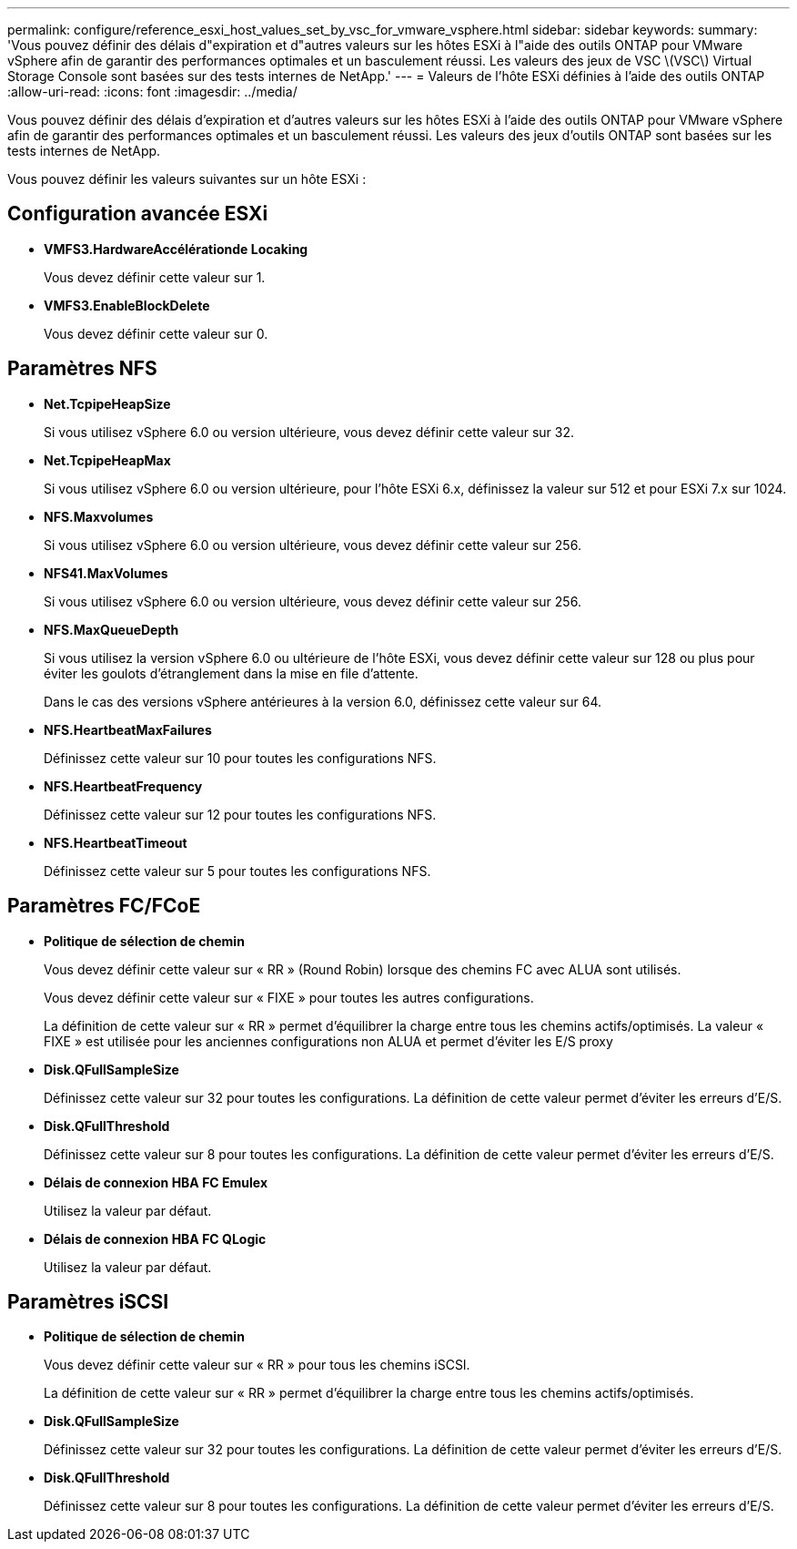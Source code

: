 ---
permalink: configure/reference_esxi_host_values_set_by_vsc_for_vmware_vsphere.html 
sidebar: sidebar 
keywords:  
summary: 'Vous pouvez définir des délais d"expiration et d"autres valeurs sur les hôtes ESXi à l"aide des outils ONTAP pour VMware vSphere afin de garantir des performances optimales et un basculement réussi. Les valeurs des jeux de VSC \(VSC\) Virtual Storage Console sont basées sur des tests internes de NetApp.' 
---
= Valeurs de l'hôte ESXi définies à l'aide des outils ONTAP
:allow-uri-read: 
:icons: font
:imagesdir: ../media/


[role="lead"]
Vous pouvez définir des délais d'expiration et d'autres valeurs sur les hôtes ESXi à l'aide des outils ONTAP pour VMware vSphere afin de garantir des performances optimales et un basculement réussi. Les valeurs des jeux d'outils ONTAP sont basées sur les tests internes de NetApp.

Vous pouvez définir les valeurs suivantes sur un hôte ESXi :



== Configuration avancée ESXi

* *VMFS3.HardwareAccélérationde Locaking*
+
Vous devez définir cette valeur sur 1.

* *VMFS3.EnableBlockDelete*
+
Vous devez définir cette valeur sur 0.





== Paramètres NFS

* *Net.TcpipeHeapSize*
+
Si vous utilisez vSphere 6.0 ou version ultérieure, vous devez définir cette valeur sur 32.

* *Net.TcpipeHeapMax*
+
Si vous utilisez vSphere 6.0 ou version ultérieure, pour l'hôte ESXi 6.x, définissez la valeur sur 512 et pour ESXi 7.x sur 1024.

* *NFS.Maxvolumes*
+
Si vous utilisez vSphere 6.0 ou version ultérieure, vous devez définir cette valeur sur 256.

* *NFS41.MaxVolumes*
+
Si vous utilisez vSphere 6.0 ou version ultérieure, vous devez définir cette valeur sur 256.

* *NFS.MaxQueueDepth*
+
Si vous utilisez la version vSphere 6.0 ou ultérieure de l'hôte ESXi, vous devez définir cette valeur sur 128 ou plus pour éviter les goulots d'étranglement dans la mise en file d'attente.

+
Dans le cas des versions vSphere antérieures à la version 6.0, définissez cette valeur sur 64.

* *NFS.HeartbeatMaxFailures*
+
Définissez cette valeur sur 10 pour toutes les configurations NFS.

* *NFS.HeartbeatFrequency*
+
Définissez cette valeur sur 12 pour toutes les configurations NFS.

* *NFS.HeartbeatTimeout*
+
Définissez cette valeur sur 5 pour toutes les configurations NFS.





== Paramètres FC/FCoE

* *Politique de sélection de chemin*
+
Vous devez définir cette valeur sur « RR » (Round Robin) lorsque des chemins FC avec ALUA sont utilisés.

+
Vous devez définir cette valeur sur « FIXE » pour toutes les autres configurations.

+
La définition de cette valeur sur « RR » permet d'équilibrer la charge entre tous les chemins actifs/optimisés. La valeur « FIXE » est utilisée pour les anciennes configurations non ALUA et permet d'éviter les E/S proxy

* *Disk.QFullSampleSize*
+
Définissez cette valeur sur 32 pour toutes les configurations. La définition de cette valeur permet d'éviter les erreurs d'E/S.

* *Disk.QFullThreshold*
+
Définissez cette valeur sur 8 pour toutes les configurations. La définition de cette valeur permet d'éviter les erreurs d'E/S.

* *Délais de connexion HBA FC Emulex*
+
Utilisez la valeur par défaut.

* *Délais de connexion HBA FC QLogic*
+
Utilisez la valeur par défaut.





== Paramètres iSCSI

* *Politique de sélection de chemin*
+
Vous devez définir cette valeur sur « RR » pour tous les chemins iSCSI.

+
La définition de cette valeur sur « RR » permet d'équilibrer la charge entre tous les chemins actifs/optimisés.

* *Disk.QFullSampleSize*
+
Définissez cette valeur sur 32 pour toutes les configurations. La définition de cette valeur permet d'éviter les erreurs d'E/S.

* *Disk.QFullThreshold*
+
Définissez cette valeur sur 8 pour toutes les configurations. La définition de cette valeur permet d'éviter les erreurs d'E/S.


